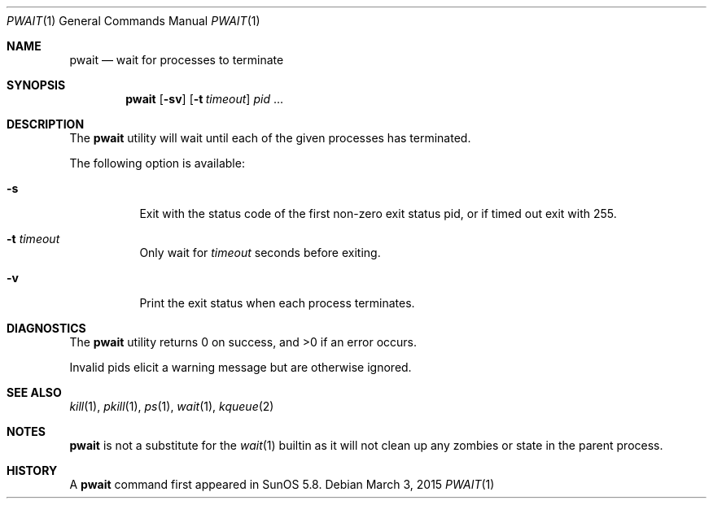 .\"	$NetBSD: pwait.1,v 1.3 2015/03/03 19:59:48 christos Exp $
.\"
.\" Copyright (c) 2004-2009, Jilles Tjoelker
.\" All rights reserved.
.\"
.\" Redistribution and use in source and binary forms, with
.\" or without modification, are permitted provided that the
.\" following conditions are met:
.\"
.\" 1. Redistributions of source code must retain the above
.\"    copyright notice, this list of conditions and the
.\"    following disclaimer.
.\" 2. Redistributions in binary form must reproduce the
.\"    above copyright notice, this list of conditions and
.\"    the following disclaimer in the documentation and/or
.\"    other materials provided with the distribution.
.\"
.\" THIS SOFTWARE IS PROVIDED BY THE COPYRIGHT HOLDERS AND
.\" CONTRIBUTORS "AS IS" AND ANY EXPRESS OR IMPLIED
.\" WARRANTIES, INCLUDING, BUT NOT LIMITED TO, THE IMPLIED
.\" WARRANTIES OF MERCHANTABILITY AND FITNESS FOR A
.\" PARTICULAR PURPOSE ARE DISCLAIMED. IN NO EVENT SHALL THE
.\" COPYRIGHT OWNER OR CONTRIBUTORS BE LIABLE FOR ANY
.\" DIRECT, INDIRECT, INCIDENTAL, SPECIAL, EXEMPLARY, OR
.\" CONSEQUENTIAL DAMAGES (INCLUDING, BUT NOT LIMITED TO,
.\" PROCUREMENT OF SUBSTITUTE GOODS OR SERVICES; LOSS OF
.\" USE, DATA, OR PROFITS; OR BUSINESS INTERRUPTION) HOWEVER
.\" CAUSED AND ON ANY THEORY OF LIABILITY, WHETHER IN
.\" CONTRACT, STRICT LIABILITY, OR TORT (INCLUDING
.\" NEGLIGENCE OR OTHERWISE) ARISING IN ANY WAY OUT OF THE
.\" USE OF THIS SOFTWARE, EVEN IF ADVISED OF THE POSSIBILITY
.\" OF SUCH DAMAGE.
.\"
.\" $FreeBSD: head/bin/pwait/pwait.1 233648 2012-03-29 05:02:12Z eadler $
.\"
.Dd March 3, 2015
.Dt PWAIT 1
.Os
.Sh NAME
.Nm pwait
.Nd wait for processes to terminate
.Sh SYNOPSIS
.Nm
.Op Fl sv
.Op Fl t Ar timeout
.Ar pid
\&...
.Sh DESCRIPTION
The
.Nm
utility will wait until each of the given processes has terminated.
.Pp
The following option is available:
.Bl -tag -width indent
.It Fl s
Exit with the status code of the first non-zero exit status pid, or
if timed out exit with
.Dv 255 .
.It Fl t Ar timeout
Only wait for
.Ar timeout
seconds before exiting.
.It Fl v
Print the exit status when each process terminates.
.El
.Sh DIAGNOSTICS
The
.Nm
utility returns 0 on success, and >0 if an error occurs.
.Pp
Invalid pids elicit a warning message but are otherwise ignored.
.Sh SEE ALSO
.Xr kill 1 ,
.Xr pkill 1 ,
.Xr ps 1 ,
.Xr wait 1 ,
.Xr kqueue 2
.Sh NOTES
.Nm
is not a substitute for the
.Xr wait 1
builtin
as it will not clean up any zombies or state in the parent process.
.Sh HISTORY
A
.Nm
command first appeared in SunOS 5.8.
